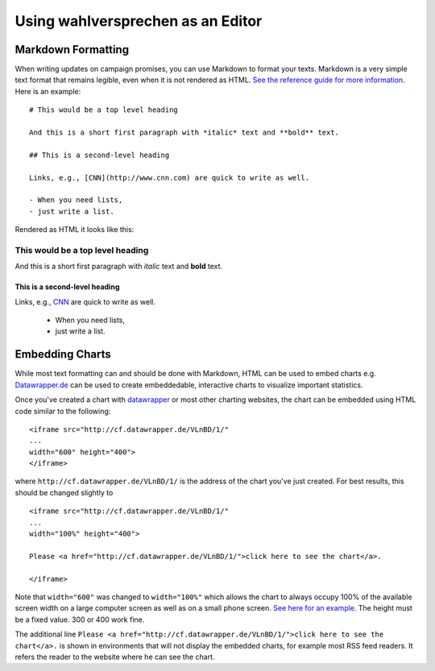 ==================================
Using wahlversprechen as an Editor
==================================


Markdown Formatting
===================

When writing updates on campaign promises, you can use Markdown to format your texts. Markdown is a very simple text format that remains legible, even when it is not rendered as HTML. `See the reference guide for more information <http://daringfireball.net/projects/markdown/>`_. Here is an example:

::

    # This would be a top level heading

    And this is a short first paragraph with *italic* text and **bold** text.

    ## This is a second-level heading

    Links, e.g., [CNN](http://www.cnn.com) are quick to write as well. 

    - When you need lists, 
    - just write a list.

Rendered as HTML it looks like this:

This would be a top level heading
.................................

And this is a short first paragraph with *italic* text and **bold** text.

This is a second-level heading
------------------------------

Links, e.g., `CNN <http://www.cnn.com>`_ are quick to write as well. 

 - When you need lists, 
 - just write a list.

Embedding Charts
================

While most text formatting can and should be done with Markdown, HTML can be used to embed charts e.g. `Datawrapper.de <http://www.datawrapper.de>`_ can be used to create embeddedable, interactive charts to visualize important statistics. 

Once you've created a chart with `datawrapper <http://www.datawrapper.de>`_ or most other charting websites, the chart can be embedded using HTML code similar to the following:

::

	<iframe src="http://cf.datawrapper.de/VLnBD/1/" 
	... 
	width="600" height="400">
	</iframe>

where ``http://cf.datawrapper.de/VLnBD/1/`` is the address of the chart you've just created. For best results, this should be changed slightly to

::

	<iframe src="http://cf.datawrapper.de/VLnBD/1/" 
	... 
	width="100%" height="400">

	Please <a href="http://cf.datawrapper.de/VLnBD/1/">click here to see the chart</a>.

	</iframe>

Note that ``width="600"`` was changed to ``width="100%"`` which allows the chart to always occupy 100% of the available screen width on a large computer screen as well as on a small phone screen. `See here for an example <http://www.wahlversprechen2013.de/item/794>`_. The height must be a fixed value. 300 or 400 work fine. 

The additional line ``Please <a href="http://cf.datawrapper.de/VLnBD/1/">click here to see the chart</a>.`` is shown in environments that will not display the embedded charts, for example most RSS feed readers. It refers the reader to the website where he can see the chart.

